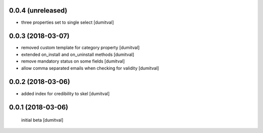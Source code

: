 0.0.4 (unreleased)
------------------
* three properties set to single select [dumitval]

0.0.3 (2018-03-07)
------------------
* removed custom template for category property [dumitval]
* extended on_install and on_uninstall methods [dumitval]
* remove mandatory status on some fields [dumitval]
* allow comma separated emails when checking for validity [dumitval]

0.0.2 (2018-03-06)
------------------
* added index for credibility to skel [dumitval]

0.0.1 (2018-03-06)
------------------
 initial beta [dumitval]
